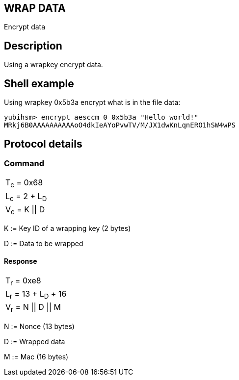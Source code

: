 == WRAP DATA

Encrypt data

== Description

Using a wrapkey encrypt data.

== Shell example

Using wrapkey 0x5b3a encrypt what is in the file data:

  yubihsm> encrypt aesccm 0 0x5b3a "Hello world!"
  MRkj6B0AAAAAAAAAAoO4dkIeAYoPvwTV/M/JX1dwKnLqnERO1hSW4wPS

== Protocol details

=== Command

|===============
|T~c~ = 0x68
|L~c~ = 2 + L~D~
|V~c~ = K \|\| D
|===============

K := Key ID of a wrapping key (2 bytes)

D := Data to be wrapped

==== Response

|===========
|T~r~ = 0xe8
|L~r~ = 13 + L~D~ + 16
|V~r~ = N \|\| D \|\| M
|===========

N := Nonce (13 bytes)

D := Wrapped data

M := Mac (16 bytes)
